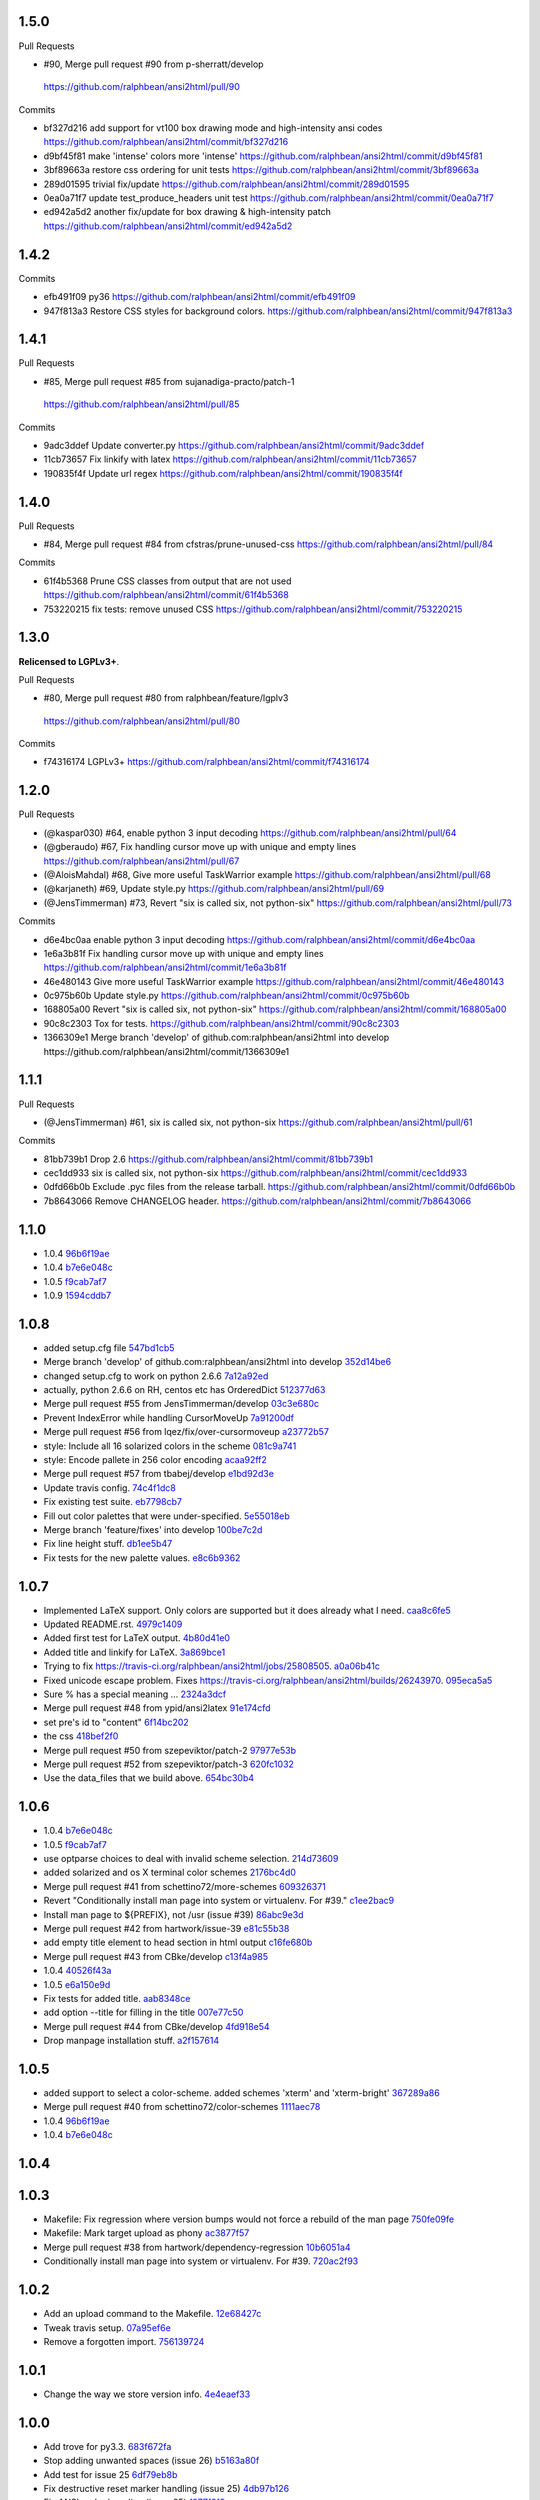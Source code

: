 
1.5.0
-----

Pull Requests

-                   #90, Merge pull request #90 from p-sherratt/develop
  https://github.com/ralphbean/ansi2html/pull/90

Commits

- bf327d216 add support for vt100 box drawing mode and high-intensity ansi codes
  https://github.com/ralphbean/ansi2html/commit/bf327d216
- d9bf45f81 make 'intense' colors more 'intense'
  https://github.com/ralphbean/ansi2html/commit/d9bf45f81
- 3bf89663a restore css ordering for unit tests
  https://github.com/ralphbean/ansi2html/commit/3bf89663a
- 289d01595 trivial fix/update
  https://github.com/ralphbean/ansi2html/commit/289d01595
- 0ea0a71f7 update test_produce_headers unit test
  https://github.com/ralphbean/ansi2html/commit/0ea0a71f7
- ed942a5d2 another fix/update for box drawing & high-intensity patch
  https://github.com/ralphbean/ansi2html/commit/ed942a5d2

1.4.2
-----

Commits

- efb491f09 py36
  https://github.com/ralphbean/ansi2html/commit/efb491f09
- 947f813a3 Restore CSS styles for background colors.
  https://github.com/ralphbean/ansi2html/commit/947f813a3

1.4.1
-----

Pull Requests

-                   #85, Merge pull request #85 from sujanadiga-practo/patch-1
  https://github.com/ralphbean/ansi2html/pull/85

Commits

- 9adc3ddef Update converter.py
  https://github.com/ralphbean/ansi2html/commit/9adc3ddef
- 11cb73657 Fix linkify with latex
  https://github.com/ralphbean/ansi2html/commit/11cb73657
- 190835f4f Update url regex
  https://github.com/ralphbean/ansi2html/commit/190835f4f

1.4.0
-----

Pull Requests

- #84, Merge pull request #84 from cfstras/prune-unused-css
  https://github.com/ralphbean/ansi2html/pull/84

Commits

- 61f4b5368 Prune CSS classes from output that are not used
  https://github.com/ralphbean/ansi2html/commit/61f4b5368
- 753220215 fix tests: remove unused CSS
  https://github.com/ralphbean/ansi2html/commit/753220215

1.3.0
-----

**Relicensed to LGPLv3+**.

Pull Requests

-                   #80, Merge pull request #80 from ralphbean/feature/lgplv3
  https://github.com/ralphbean/ansi2html/pull/80

Commits

- f74316174 LGPLv3+
  https://github.com/ralphbean/ansi2html/commit/f74316174

1.2.0
-----

Pull Requests

- (@kaspar030)      #64, enable python 3 input decoding
  https://github.com/ralphbean/ansi2html/pull/64
- (@gberaudo)       #67, Fix handling cursor move up with unique and empty lines
  https://github.com/ralphbean/ansi2html/pull/67
- (@AloisMahdal)    #68, Give more useful TaskWarrior example
  https://github.com/ralphbean/ansi2html/pull/68
- (@karjaneth)      #69, Update style.py
  https://github.com/ralphbean/ansi2html/pull/69
- (@JensTimmerman)  #73, Revert "six is called six, not python-six"
  https://github.com/ralphbean/ansi2html/pull/73

Commits

- d6e4bc0aa enable python 3 input decoding
  https://github.com/ralphbean/ansi2html/commit/d6e4bc0aa
- 1e6a3b81f Fix handling cursor move up with unique and empty lines
  https://github.com/ralphbean/ansi2html/commit/1e6a3b81f
- 46e480143 Give more useful TaskWarrior example
  https://github.com/ralphbean/ansi2html/commit/46e480143
- 0c975b60b Update style.py
  https://github.com/ralphbean/ansi2html/commit/0c975b60b
- 168805a00 Revert "six is called six, not python-six"
  https://github.com/ralphbean/ansi2html/commit/168805a00
- 90c8c2303 Tox for tests.
  https://github.com/ralphbean/ansi2html/commit/90c8c2303
- 1366309e1 Merge branch 'develop' of github.com:ralphbean/ansi2html into develop
  https://github.com/ralphbean/ansi2html/commit/1366309e1

1.1.1
-----

Pull Requests

- (@JensTimmerman)  #61, six is called six, not python-six
  https://github.com/ralphbean/ansi2html/pull/61

Commits

- 81bb739b1 Drop 2.6
  https://github.com/ralphbean/ansi2html/commit/81bb739b1
- cec1dd933 six is called six, not python-six
  https://github.com/ralphbean/ansi2html/commit/cec1dd933
- 0dfd66b0b Exclude .pyc files from the release tarball.
  https://github.com/ralphbean/ansi2html/commit/0dfd66b0b
- 7b8643066 Remove CHANGELOG header.
  https://github.com/ralphbean/ansi2html/commit/7b8643066

1.1.0
-----

- 1.0.4 `96b6f19ae <https://github.com/ralphbean/ansi2html/commit/96b6f19ae99a239051cd52c8edd7980d791736e9>`_
- 1.0.4 `b7e6e048c <https://github.com/ralphbean/ansi2html/commit/b7e6e048cc78324849c2af93d4948f6bc696ff09>`_
- 1.0.5 `f9cab7af7 <https://github.com/ralphbean/ansi2html/commit/f9cab7af7483969d73e3696e988945cc797e5149>`_
- 1.0.9 `1594cddb7 <https://github.com/ralphbean/ansi2html/commit/1594cddb714890ee7878150da679c89373f8846b>`_

1.0.8
-----

- added  setup.cfg file `547bd1cb5 <https://github.com/ralphbean/ansi2html/commit/547bd1cb5e5e65ab674d3cd489af872213f60051>`_
- Merge branch 'develop' of github.com:ralphbean/ansi2html into develop `352d14be6 <https://github.com/ralphbean/ansi2html/commit/352d14be694c0bfb10119c00639f319697587c26>`_
- changed setup.cfg to work on python 2.6.6 `7a12a92ed <https://github.com/ralphbean/ansi2html/commit/7a12a92edf1747e64b28cb41c7e0f11787d7774e>`_
- actually, python 2.6.6 on RH, centos etc has OrderedDict `512377d63 <https://github.com/ralphbean/ansi2html/commit/512377d63f7ecfb583530121330d9a0552a24e78>`_
- Merge pull request #55 from JensTimmerman/develop `03c3e680c <https://github.com/ralphbean/ansi2html/commit/03c3e680c90ca77c24ee465213a88f3726caf5bf>`_
- Prevent IndexError while handling CursorMoveUp `7a91200df <https://github.com/ralphbean/ansi2html/commit/7a91200df0d6f088b0ba947420d8829bf04caecd>`_
- Merge pull request #56 from lqez/fix/over-cursormoveup `a23772b57 <https://github.com/ralphbean/ansi2html/commit/a23772b57d584676792cbcdb74266c361a831f61>`_
- style: Include all 16 solarized colors in the scheme `081c9a741 <https://github.com/ralphbean/ansi2html/commit/081c9a741d1b0f09d8ab9c66dc9647bb882142c2>`_
- style: Encode pallete in 256 color encoding `acaa92ff2 <https://github.com/ralphbean/ansi2html/commit/acaa92ff2370d7ebda85ee68a47bfdb7d309a811>`_
- Merge pull request #57 from tbabej/develop `e1bd92d3e <https://github.com/ralphbean/ansi2html/commit/e1bd92d3e735d5143a81836ca6eb5e6d597bd987>`_
- Update travis config. `74c4f1dc8 <https://github.com/ralphbean/ansi2html/commit/74c4f1dc8b6c3ca41dd9dee284922c88f5934d10>`_
- Fix existing test suite. `eb7798cb7 <https://github.com/ralphbean/ansi2html/commit/eb7798cb7704465f242e97149d7483074f4d6226>`_
- Fill out color palettes that were under-specified. `5e55018eb <https://github.com/ralphbean/ansi2html/commit/5e55018eb331e2d934215821e874e30eab20e6ef>`_
- Merge branch 'feature/fixes' into develop `100be7c2d <https://github.com/ralphbean/ansi2html/commit/100be7c2d83d40d10b161d3def9b8e2b56e49b32>`_
- Fix line height stuff. `db1ee5b47 <https://github.com/ralphbean/ansi2html/commit/db1ee5b47c0495ebb6bffb39c17891fe25dcd8d7>`_
- Fix tests for the new palette values. `e8c6b9362 <https://github.com/ralphbean/ansi2html/commit/e8c6b9362287033c6d9296d61f8940aaae8703a4>`_

1.0.7
-----

- Implemented LaTeX support. Only colors are supported but it does already what I need. `caa8c6fe5 <https://github.com/ralphbean/ansi2html/commit/caa8c6fe5010c3d912aac47ce1e6e3aeaddfaa17>`_
- Updated README.rst. `4979c1409 <https://github.com/ralphbean/ansi2html/commit/4979c14091e43ee1090dc2399e04f57e8d60db95>`_
- Added first test for LaTeX output. `4b80d41e0 <https://github.com/ralphbean/ansi2html/commit/4b80d41e0bd1f7bc4dd73df82cc67acb6917d4e9>`_
- Added title and linkify for LaTeX. `3a869bce1 <https://github.com/ralphbean/ansi2html/commit/3a869bce19a6ad0c219d1c5f524e9c7b9784f978>`_
- Trying to fix https://travis-ci.org/ralphbean/ansi2html/jobs/25808505. `a0a06b41c <https://github.com/ralphbean/ansi2html/commit/a0a06b41cc7fe10e5241954fc03438c41a16a338>`_
- Fixed unicode escape problem. Fixes https://travis-ci.org/ralphbean/ansi2html/builds/26243970. `095eca5a5 <https://github.com/ralphbean/ansi2html/commit/095eca5a5731ce45a1a4cbf77e3cdfdf2e6716cb>`_
- Sure % has a special meaning … `2324a3dcf <https://github.com/ralphbean/ansi2html/commit/2324a3dcfe5b9896d0e93aec4b9de4202894eb73>`_
- Merge pull request #48 from ypid/ansi2latex `91e174cfd <https://github.com/ralphbean/ansi2html/commit/91e174cfd207c2fa273153ba11275459c3a5a1a2>`_
- set pre's id to "content" `6f14bc202 <https://github.com/ralphbean/ansi2html/commit/6f14bc202afa20379cdc3b5c15819119ea8b524f>`_
- the css `418bef2f0 <https://github.com/ralphbean/ansi2html/commit/418bef2f03dd36e7ad0dac663db0e917879d3dee>`_
- Merge pull request #50 from szepeviktor/patch-2 `97977e53b <https://github.com/ralphbean/ansi2html/commit/97977e53b4c85738be603c7f236958f95aacf1f9>`_
- Merge pull request #52 from szepeviktor/patch-3 `620fc1032 <https://github.com/ralphbean/ansi2html/commit/620fc1032af177406b17facfa20093b85772a2c5>`_
- Use the data_files that we build above. `654bc30b4 <https://github.com/ralphbean/ansi2html/commit/654bc30b40d89acdec91a194ff8651a6db86f812>`_

1.0.6
-----

- 1.0.4 `b7e6e048c <https://github.com/ralphbean/ansi2html/commit/b7e6e048cc78324849c2af93d4948f6bc696ff09>`_
- 1.0.5 `f9cab7af7 <https://github.com/ralphbean/ansi2html/commit/f9cab7af7483969d73e3696e988945cc797e5149>`_
- use optparse choices to deal with invalid scheme selection. `214d73609 <https://github.com/ralphbean/ansi2html/commit/214d73609ff0e0dd645778dbbc0392cd340f8df5>`_
- added solarized and os X terminal color schemes `2176bc4d0 <https://github.com/ralphbean/ansi2html/commit/2176bc4d050f52b69dd9227e29508a9dfd2e1b0a>`_
- Merge pull request #41 from schettino72/more-schemes `609326371 <https://github.com/ralphbean/ansi2html/commit/609326371e74c8f19c4185f76a64e24f54d6cfbf>`_
- Revert "Conditionally install man page into system or virtualenv.  For #39." `c1ee2bac9 <https://github.com/ralphbean/ansi2html/commit/c1ee2bac9bf66944cce387a4f1a534a408966d6a>`_
- Install man page to ${PREFIX}, not /usr (issue #39) `86abc9e3d <https://github.com/ralphbean/ansi2html/commit/86abc9e3dd8769af848a93ac2afc3728688554b3>`_
- Merge pull request #42 from hartwork/issue-39 `e81c55b38 <https://github.com/ralphbean/ansi2html/commit/e81c55b38b3368ceb05842823f980320607ed6db>`_
- add empty title element to head section in html output `c16fe680b <https://github.com/ralphbean/ansi2html/commit/c16fe680b18fa5c880ae8ed71fab3b062c2a371a>`_
- Merge pull request #43 from CBke/develop `c13f4a985 <https://github.com/ralphbean/ansi2html/commit/c13f4a9852785fc4c68d416747923b2f6653faca>`_
- 1.0.4 `40526f43a <https://github.com/ralphbean/ansi2html/commit/40526f43a009c85fddc0ab34de51e9eb94883e1c>`_
- 1.0.5 `e6a150e9d <https://github.com/ralphbean/ansi2html/commit/e6a150e9dd00f607ad32377878e36e2783cba784>`_
- Fix tests for added title. `aab8348ce <https://github.com/ralphbean/ansi2html/commit/aab8348ced14e747178772b49e0a796effeec974>`_
- add option --title for filling in the title `007e77c50 <https://github.com/ralphbean/ansi2html/commit/007e77c507cd9bc8465caa46fc47abbd66d5c313>`_
- Merge pull request #44 from CBke/develop `4fd918e54 <https://github.com/ralphbean/ansi2html/commit/4fd918e54e62d2658f3fdedc5347070de96ddcff>`_
- Drop manpage installation stuff. `a2f157614 <https://github.com/ralphbean/ansi2html/commit/a2f157614243e70d0134818ef1c37b1b780339d5>`_

1.0.5
-----

- added support to select a color-scheme. added schemes 'xterm' and 'xterm-bright' `367289a86 <https://github.com/ralphbean/ansi2html/commit/367289a86bb81f0c22801b6db7b63cc8acdec300>`_
- Merge pull request #40 from schettino72/color-schemes `1111aec78 <https://github.com/ralphbean/ansi2html/commit/1111aec7863584c1153438e89833f53be29fa249>`_
- 1.0.4 `96b6f19ae <https://github.com/ralphbean/ansi2html/commit/96b6f19ae99a239051cd52c8edd7980d791736e9>`_
- 1.0.4 `b7e6e048c <https://github.com/ralphbean/ansi2html/commit/b7e6e048cc78324849c2af93d4948f6bc696ff09>`_

1.0.4
-----


1.0.3
-----

- Makefile: Fix regression where version bumps would not force a rebuild of the man page `750fe09fe <https://github.com/ralphbean/ansi2html/commit/750fe09feccf600ee19d5842649a9b9cd6965510>`_
- Makefile: Mark target upload as phony `ac3877f57 <https://github.com/ralphbean/ansi2html/commit/ac3877f5728281ed2df792767ad18e6283001615>`_
- Merge pull request #38 from hartwork/dependency-regression `10b6051a4 <https://github.com/ralphbean/ansi2html/commit/10b6051a4bd207064a77b5f28be7e6954c028d8b>`_
- Conditionally install man page into system or virtualenv.  For #39. `720ac2f93 <https://github.com/ralphbean/ansi2html/commit/720ac2f93e6dfb1c77520dc5f7aeab4f031dfd75>`_

1.0.2
-----

- Add an upload command to the Makefile. `12e68427c <https://github.com/ralphbean/ansi2html/commit/12e68427c8dc4255bb4da8ccd8024c2b742be8e8>`_
- Tweak travis setup. `07a95ef6e <https://github.com/ralphbean/ansi2html/commit/07a95ef6e5d0c6afc5ee53fa5ce6f9c5bc3a2bab>`_
- Remove a forgotten import. `756139724 <https://github.com/ralphbean/ansi2html/commit/75613972499b6ee18326bdd2989e5411ad475ce9>`_

1.0.1
-----

- Change the way we store version info. `4e4eaef33 <https://github.com/ralphbean/ansi2html/commit/4e4eaef33d27aea931b57c3eee61ec16cc47cf87>`_

1.0.0
-----

- Add trove for py3.3. `683f672fa <https://github.com/ralphbean/ansi2html/commit/683f672fa6071cc7390b6c64858127fe0b1e2e77>`_
- Stop adding unwanted spaces (issue 26) `b5163a80f <https://github.com/ralphbean/ansi2html/commit/b5163a80feea7f6ba8879357524ccbe143e68281>`_
- Add test for issue 25 `6df79eb8b <https://github.com/ralphbean/ansi2html/commit/6df79eb8b95b2c36e7395bedcd13e0facb323434>`_
- Fix destructive reset marker handling (issue 25) `4db97b126 <https://github.com/ralphbean/ansi2html/commit/4db97b126c600d30a922ab5899faa8879f699739>`_
- Fix ANSI code decoding (issue 25) `f277f8f3c <https://github.com/ralphbean/ansi2html/commit/f277f8f3c4eaa1256c5df66238583b5a69882456>`_
- Fix writing to sys.stdout.buffer `7a3267d53 <https://github.com/ralphbean/ansi2html/commit/7a3267d53a2ea61a0af6021faedf154ba89b2f87>`_
- Add convenience Makefile `8d3f3e055 <https://github.com/ralphbean/ansi2html/commit/8d3f3e055e679bf723d6a846fbff2c95a7224b9a>`_
- Merge pull request #30 from hartwork/makefile `156bc89da <https://github.com/ralphbean/ansi2html/commit/156bc89da97c7de19b2beb8e2de7bde2f2535a20>`_
- Merge pull request #29 from hartwork/issue_29 `8495723ae <https://github.com/ralphbean/ansi2html/commit/8495723ae8e057248537a53f9e7e800547d6640e>`_
- Merge pull request #27 from hartwork/issue_26 `74d237c18 <https://github.com/ralphbean/ansi2html/commit/74d237c18165625bedde85e25f1eb988f0da8ca1>`_
- Merge pull request #28 from hartwork/issue_25 `8c77f6d93 <https://github.com/ralphbean/ansi2html/commit/8c77f6d93754c03fc256754de73b8b2bf1d6c08c>`_
- Fix italic to be font-style (rather than font-weight) `47b533b6d <https://github.com/ralphbean/ansi2html/commit/47b533b6de62ebe97d32322eaa3a5dcec735a077>`_
- Add inv* CSS classes `408808197 <https://github.com/ralphbean/ansi2html/commit/408808197e9b33aa55210b5f03940267b3e01c83>`_
- Handle state in code, not in HTML; support more ANSI codes `fce66a6a9 <https://github.com/ralphbean/ansi2html/commit/fce66a6a905fb6aa006cfa1f6ad4716ebb46e63b>`_
- Adapt tests to new approach to state `49046c620 <https://github.com/ralphbean/ansi2html/commit/49046c620079d3a325753081ba99b1deb0c8287a>`_
- Add CSS classes for lighter font style (2), blinking (5/6), hidden text (8) `e488daca3 <https://github.com/ralphbean/ansi2html/commit/e488daca38176c9cdba7318a958fc79bfb16f9cb>`_
- Save producing no-op span tags `340620f88 <https://github.com/ralphbean/ansi2html/commit/340620f88b66a686c16f155465f172321fe39cff>`_
- Test ANSI codes that just turned supported `f4774bcf0 <https://github.com/ralphbean/ansi2html/commit/f4774bcf0005175bc00f282f73365fa59b6f47fb>`_
- Make code testing pairs of files re-usable `f95ca305d <https://github.com/ralphbean/ansi2html/commit/f95ca305dba5951c25178fc12fb0e206120aa1b4>`_
- Add testcase for output from "eix -I svn -F" `e3f593671 <https://github.com/ralphbean/ansi2html/commit/e3f59367174fb9ed4df2d19ed012bae45f0ce2ce>`_
- Merge pull request #31 from hartwork/font-style-italic `a25950fe6 <https://github.com/ralphbean/ansi2html/commit/a25950fe6f0bdd12c92cbbd2109655bfd1cc5a36>`_
- Tweak for py3 support. `9766508e1 <https://github.com/ralphbean/ansi2html/commit/9766508e16007fdcd764ba52c79af798d8d816fd>`_
- Add py3.3 to travis config. `ceef1eb8e <https://github.com/ralphbean/ansi2html/commit/ceef1eb8e83a58fe895f67185f4242b8e49f7b7c>`_
- Merge branch 'stateful' into develop `29868b6ec <https://github.com/ralphbean/ansi2html/commit/29868b6ec1e742a23e3b60db17f187ce75bb3d57>`_
- 0.10.0 `b5c65d3a4 <https://github.com/ralphbean/ansi2html/commit/b5c65d3a4fa666aa397409900677c9c115625be7>`_
- Add missing license headers `44e5e52fa <https://github.com/ralphbean/ansi2html/commit/44e5e52faf6ea1eef57b8a3b1173f6794683dd4d>`_
- Fix README example to not produce unwanted spaces (issue 26) `cc6a0dbfa <https://github.com/ralphbean/ansi2html/commit/cc6a0dbfa2a86a827f8f737b0b610cbcb9afe282>`_
- Add --version parameter, control version in version.py `0b2006095 <https://github.com/ralphbean/ansi2html/commit/0b2006095e4b56896773fdaa4fb6b5526ecbde58>`_
- Improve --help output `26d297807 <https://github.com/ralphbean/ansi2html/commit/26d2978072f2f13836219d4999ff6b7d12ed031a>`_
- Add and integrate man page `2ec363007 <https://github.com/ralphbean/ansi2html/commit/2ec363007f49b91275d146414313783ba4d5ab61>`_
- No longer process line-by-line (fixes --partial and --inline, issue 36) `e3e86f9f8 <https://github.com/ralphbean/ansi2html/commit/e3e86f9f874a4243ee66a88022e752c7ceaf338e>`_
- Test cross-line state (related to issue 36) `c3eb8b9c5 <https://github.com/ralphbean/ansi2html/commit/c3eb8b9c51828da2e94aff9f5f77a363bc841850>`_
- Fix approach to trailing newlines `95e75e4d3 <https://github.com/ralphbean/ansi2html/commit/95e75e4d3e844aa33fb89045953c5d4869b3dbd2>`_
- Merge pull request #37 from hartwork/fix-line-handling `0fb5443ca <https://github.com/ralphbean/ansi2html/commit/0fb5443ca094bed79a4e30964716b2c3f875cb96>`_
- Merge pull request #33 from hartwork/headers `12bfa3251 <https://github.com/ralphbean/ansi2html/commit/12bfa325141f7c7f7d7a9f65147d30a3082fc53b>`_
- Merge pull request #34 from hartwork/fix-readme-example `b1ed96e00 <https://github.com/ralphbean/ansi2html/commit/b1ed96e00d324f0a4557917c02f425266dd224c1>`_
- Merge pull request #35 from hartwork/manpage `ad608eb2b <https://github.com/ralphbean/ansi2html/commit/ad608eb2b26751e983ac9e31ae412698f45d4664>`_

0.9.4
-----

- Fix encoding issue. `64881f549 <https://github.com/ralphbean/ansi2html/commit/64881f549126f5c576df7b75e70e49633fe59337>`_
- Silence silly py2.7 test errors. `b5db644ff <https://github.com/ralphbean/ansi2html/commit/b5db644ffa29497bd16dc0f0adae7f0847603f2c>`_

0.9.3
-----

- Fix encoding issue. `64881f549 <https://github.com/ralphbean/ansi2html/commit/64881f549126f5c576df7b75e70e49633fe59337>`_
- Silence silly py2.7 test errors. `b5db644ff <https://github.com/ralphbean/ansi2html/commit/b5db644ffa29497bd16dc0f0adae7f0847603f2c>`_
- Fix little encoding issue. `8cfbe166c <https://github.com/ralphbean/ansi2html/commit/8cfbe166c5645e459ad0ff3c061634a2146c26b9>`_
- Add trove for py3.3. `683f672fa <https://github.com/ralphbean/ansi2html/commit/683f672fa6071cc7390b6c64858127fe0b1e2e77>`_
- Stop adding unwanted spaces (issue 26) `b5163a80f <https://github.com/ralphbean/ansi2html/commit/b5163a80feea7f6ba8879357524ccbe143e68281>`_
- Add test for issue 25 `6df79eb8b <https://github.com/ralphbean/ansi2html/commit/6df79eb8b95b2c36e7395bedcd13e0facb323434>`_
- Fix destructive reset marker handling (issue 25) `4db97b126 <https://github.com/ralphbean/ansi2html/commit/4db97b126c600d30a922ab5899faa8879f699739>`_
- Fix ANSI code decoding (issue 25) `f277f8f3c <https://github.com/ralphbean/ansi2html/commit/f277f8f3c4eaa1256c5df66238583b5a69882456>`_
- Fix writing to sys.stdout.buffer `7a3267d53 <https://github.com/ralphbean/ansi2html/commit/7a3267d53a2ea61a0af6021faedf154ba89b2f87>`_
- Add convenience Makefile `8d3f3e055 <https://github.com/ralphbean/ansi2html/commit/8d3f3e055e679bf723d6a846fbff2c95a7224b9a>`_
- Merge pull request #30 from hartwork/makefile `156bc89da <https://github.com/ralphbean/ansi2html/commit/156bc89da97c7de19b2beb8e2de7bde2f2535a20>`_
- Merge pull request #29 from hartwork/issue_29 `8495723ae <https://github.com/ralphbean/ansi2html/commit/8495723ae8e057248537a53f9e7e800547d6640e>`_
- Merge pull request #27 from hartwork/issue_26 `74d237c18 <https://github.com/ralphbean/ansi2html/commit/74d237c18165625bedde85e25f1eb988f0da8ca1>`_
- Merge pull request #28 from hartwork/issue_25 `8c77f6d93 <https://github.com/ralphbean/ansi2html/commit/8c77f6d93754c03fc256754de73b8b2bf1d6c08c>`_
- Fix italic to be font-style (rather than font-weight) `47b533b6d <https://github.com/ralphbean/ansi2html/commit/47b533b6de62ebe97d32322eaa3a5dcec735a077>`_
- Add inv* CSS classes `408808197 <https://github.com/ralphbean/ansi2html/commit/408808197e9b33aa55210b5f03940267b3e01c83>`_
- Handle state in code, not in HTML; support more ANSI codes `fce66a6a9 <https://github.com/ralphbean/ansi2html/commit/fce66a6a905fb6aa006cfa1f6ad4716ebb46e63b>`_
- Adapt tests to new approach to state `49046c620 <https://github.com/ralphbean/ansi2html/commit/49046c620079d3a325753081ba99b1deb0c8287a>`_
- Add CSS classes for lighter font style (2), blinking (5/6), hidden text (8) `e488daca3 <https://github.com/ralphbean/ansi2html/commit/e488daca38176c9cdba7318a958fc79bfb16f9cb>`_
- Save producing no-op span tags `340620f88 <https://github.com/ralphbean/ansi2html/commit/340620f88b66a686c16f155465f172321fe39cff>`_
- Test ANSI codes that just turned supported `f4774bcf0 <https://github.com/ralphbean/ansi2html/commit/f4774bcf0005175bc00f282f73365fa59b6f47fb>`_
- Make code testing pairs of files re-usable `f95ca305d <https://github.com/ralphbean/ansi2html/commit/f95ca305dba5951c25178fc12fb0e206120aa1b4>`_
- Add testcase for output from "eix -I svn -F" `e3f593671 <https://github.com/ralphbean/ansi2html/commit/e3f59367174fb9ed4df2d19ed012bae45f0ce2ce>`_
- Merge pull request #31 from hartwork/font-style-italic `a25950fe6 <https://github.com/ralphbean/ansi2html/commit/a25950fe6f0bdd12c92cbbd2109655bfd1cc5a36>`_
- Tweak for py3 support. `9766508e1 <https://github.com/ralphbean/ansi2html/commit/9766508e16007fdcd764ba52c79af798d8d816fd>`_
- Add py3.3 to travis config. `ceef1eb8e <https://github.com/ralphbean/ansi2html/commit/ceef1eb8e83a58fe895f67185f4242b8e49f7b7c>`_
- Merge branch 'stateful' into develop `29868b6ec <https://github.com/ralphbean/ansi2html/commit/29868b6ec1e742a23e3b60db17f187ce75bb3d57>`_
